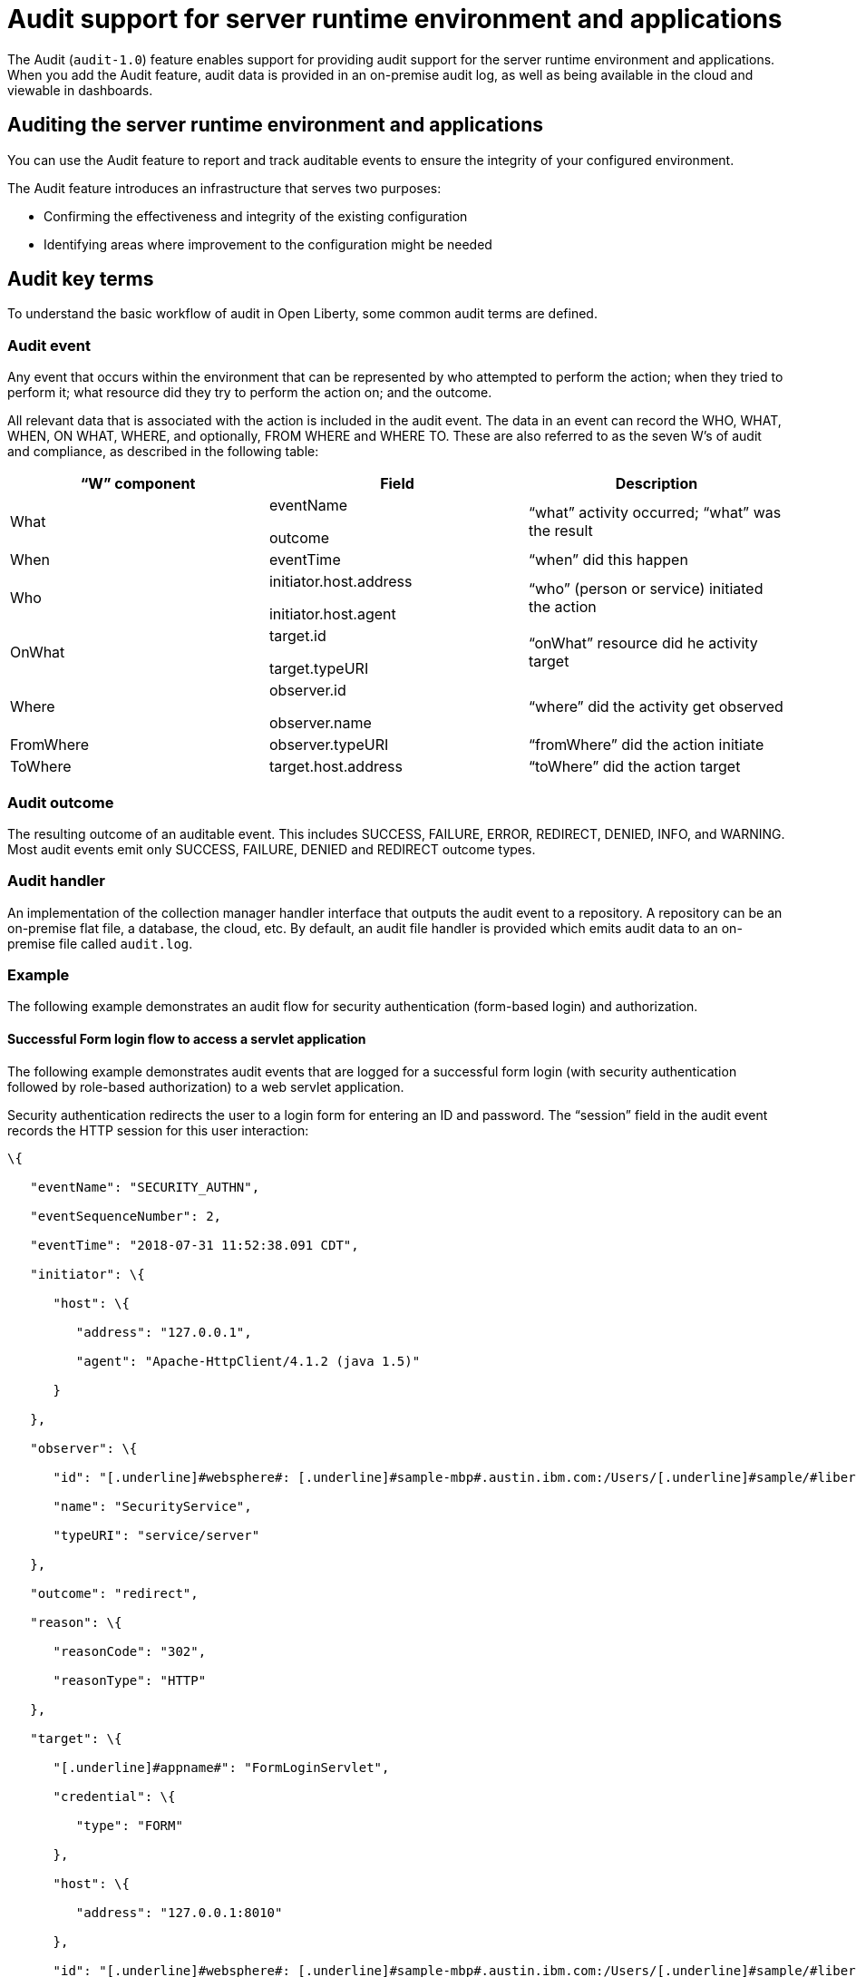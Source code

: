 // Copyright (c) 2018 IBM Corporation and others.
// Licensed under Creative Commons Attribution-NoDerivatives
// 4.0 International (CC BY-ND 4.0)
//   https://creativecommons.org/licenses/by-nd/4.0/
//
// Contributors:
//     IBM Corporation
//
:page-layout: general-reference
:page-type: general
:seo-title: Audit support for server runtime environment and applications - OpenLiberty.io
:seo-description:
= Audit support for server runtime environment and applications

The Audit (`audit-1.0`) feature enables support for providing audit support for the server runtime environment and applications. When you add the Audit feature, audit data is provided in an on-premise audit log, as well as being available in the cloud and viewable in dashboards.

== Auditing the server runtime environment and applications

You can use the Audit feature to report and track auditable events to ensure the integrity of your configured environment.

The Audit feature introduces an infrastructure that serves two purposes:

* Confirming the effectiveness and integrity of the existing configuration
* Identifying areas where improvement to the configuration might be needed


==  Audit key terms

To understand the basic workflow of audit in Open Liberty, some common audit terms are defined.

===  Audit event

Any event that occurs within the environment that can be represented by who attempted to perform the action; when they tried to perform it; what resource did they try to perform the action on; and the outcome.

All relevant data that is associated with the action is included in the audit event. The data in an event can record the WHO, WHAT, WHEN, ON WHAT, WHERE, and optionally, FROM WHERE and WHERE TO. These are also referred to as the seven W’s of audit and compliance, as described in the following table:

[cols=",,",options="header",]
|===
|“W” component |Field |Description
|What a|
eventName

outcome

|“what” activity occurred; “what” was the result
|When |eventTime |“when” did this happen
|Who a|
initiator.host.address

initiator.host.agent

|“who” (person or service) initiated the action
|OnWhat a|
target.id

target.typeURI

|“onWhat” resource did he activity target
|Where a|
observer.id

observer.name

|“where” did the activity get observed
|FromWhere |observer.typeURI |“fromWhere” did the action initiate
|ToWhere |target.host.address |“toWhere” did the action target
|===

=== Audit outcome


The resulting outcome of an auditable event. This includes SUCCESS, FAILURE, ERROR, REDIRECT, DENIED, INFO, and WARNING. Most audit events emit only SUCCESS, FAILURE, DENIED and REDIRECT outcome types.


===  Audit handler

An implementation of the collection manager handler interface that outputs the audit event to a repository. A repository can be an on-premise flat file, a database, the cloud, etc. By default, an audit file handler is provided which emits audit data to an on-premise file called `audit.log`.


=== Example

The following example demonstrates an audit flow for security authentication (form-based login) and authorization.

==== Successful Form login flow to access a servlet application

The following example demonstrates audit events that are logged for a successful form login (with security authentication followed by role-based authorization) to a web servlet application.

Security authentication redirects the user to a login form for entering an ID and password. The “session” field in the audit event records the HTTP session for this user interaction:

[source,json]
----
\{

   "eventName": "SECURITY_AUTHN",

   "eventSequenceNumber": 2,

   "eventTime": "2018-07-31 11:52:38.091 CDT",

   "initiator": \{

      "host": \{

         "address": "127.0.0.1",

         "agent": "Apache-HttpClient/4.1.2 (java 1.5)"

      }

   },

   "observer": \{

      "id": "[.underline]#websphere#: [.underline]#sample-mbp#.austin.ibm.com:/Users/[.underline]#sample/#libertyGit/WS-CD-Open/[.underline]#dev#/build.image/[.underline]#wlp#/[.underline]#usr#/:com.ibm.ws.webcontainer.security.fat.formlogin.audit",

      "name": "SecurityService",

      "typeURI": "service/server"

   },

   "outcome": "redirect",

   "reason": \{

      "reasonCode": "302",

      "reasonType": "HTTP"

   },

   "target": \{

      "[.underline]#appname#": "FormLoginServlet",

      "credential": \{

         "type": "FORM"

      },

      "host": \{

         "address": "127.0.0.1:8010"

      },

      "id": "[.underline]#websphere#: [.underline]#sample-mbp#.austin.ibm.com:/Users/[.underline]#sample/#libertyGit/WS-CD-Open/[.underline]#dev#/build.image/[.underline]#wlp#/[.underline]#usr#/:com.ibm.ws.webcontainer.security.fat.formlogin.audit",

      "method": "GET",

      "name": "/[.underline]#formlogin#/SimpleServlet",

      "realm": "BasicRealm",

      "session": "hYhd2wzjGOdn6_oyokUTBdb",

      "typeURI": "service/application/web"

   }

}
----

The login form is successfully displayed and prompts the user to enter the user ID and password:

[source,json]
----
\{

   "eventName": "SECURITY_AUTHN",

   "eventSequenceNumber": 3,

   "eventTime": "2018-07-31 11:52:38.572 CDT",

   "initiator": \{

      "host": \{

         "address": "127.0.0.1",

         "agent": "Apache-HttpClient/4.1.2 (java 1.5)"

      }

   },

   "observer": \{

      "id": "[.underline]#websphere#: [.underline]#sample-mbp#.austin.ibm.com:/Users/[.underline]#sample/#libertyGit/WS-CD-Open/[.underline]#dev#/build.image/[.underline]#wlp#/[.underline]#usr#/:com.ibm.ws.webcontainer.security.fat.formlogin.audit",

      "name": "SecurityService",

      "typeURI": "service/server"

   },

   "outcome": "success",

   "reason": \{

      "reasonCode": "200",

      "reasonType": "HTTP"

   },

   "target": \{

      "[.underline]#appname#": "/login.jsp",

      "credential": \{

         "token": "BasicRealm",

         "type": "BASIC"

      },

      "host": \{

         "address": "127.0.0.1:8010"

      },

      "id": "[.underline]#websphere#: [.underline]#sample-mbp#.austin.ibm.com:/Users/[.underline]#sample/#libertyGit/WS-CD-Open/[.underline]#dev#/build.image/[.underline]#wlp#/[.underline]#usr#/:com.ibm.ws.webcontainer.security.fat.formlogin.audit",

      "method": "GET",

      "name": "/[.underline]#formlogin#/login.jsp",

      "realm": "BasicRealm",

      "session": "hYhd2wzjGOdn6_oyokUTBdb",

      "typeURI": "service/application/web"

   }

}

\{

   "eventName": "SECURITY_AUTHZ",

   "eventSequenceNumber": 4,

   "eventTime": "2018-07-31 11:52:38.622 CDT",

   "initiator": \{

      "host": \{

         "address": "127.0.0.1",

         "agent": "Apache-HttpClient/4.1.2 (java 1.5)"

      }

   },

   "observer": \{

      "id": "[.underline]#websphere#: [.underline]#sample-mbp#.austin.ibm.com:/Users/[.underline]#sample/#libertyGit/WS-CD-Open/[.underline]#dev#/build.image/[.underline]#wlp#/[.underline]#usr#/:com.ibm.ws.webcontainer.security.fat.formlogin.audit",

      "name": "SecurityService",

      "typeURI": "service/server"

   },

   "outcome": "success",

   "reason": \{

      "reasonCode": "200",

      "reasonType": "HTTP"

   },

   "target": \{

      "[.underline]#appname#": "/login.jsp",

      "credential": \{

         "type": "BASIC"

      },

      "host": \{

         "address": "127.0.0.1:8010"

      },

      "id": "[.underline]#websphere#: [.underline]#sample-mbp#.austin.ibm.com:/Users/[.underline]#sample/#libertyGit/WS-CD-Open/[.underline]#dev#/build.image/[.underline]#wlp#/[.underline]#usr#/:com.ibm.ws.webcontainer.security.fat.formlogin.audit",

      "method": "GET",

      "name": "/[.underline]#formlogin#/login.jsp",

      "realm": "BasicRealm",

      "session": "hYhd2wzjGOdn6_oyokUTBdb",

      "typeURI": "service/application/web"

   }

}
----

The user ID (`user1`) is successfully authenticated against the Basic User registry:

[source,json]
----
\{

   "eventName": "SECURITY_AUTHN",

   "eventSequenceNumber": 5,

   "eventTime": "2018-07-31 11:52:39.383 CDT",

   "initiator": \{

      "host": \{

         "address": "127.0.0.1",

         "agent": "Apache-HttpClient/4.1.2 (java 1.5)"

      }

   },

   "observer": \{

      "id": "[.underline]#websphere#: sample-mbp.austin.ibm.com:/Users/sample/libertyGit/WS-CD-Open/[.underline]#dev#/build.image/[.underline]#wlp#/[.underline]#usr#/:com.ibm.ws.webcontainer.security.fat.formlogin.audit",

      "name": "SecurityService",

      "typeURI": "service/server"

   },

   "outcome": "success",

   "reason": \{

      "reasonCode": "200",

      "reasonType": "HTTP"

   },

   "target": \{

      "[.underline]#appname#": "FormLoginServlet",

      "credential": \{

         "token": "user1",

         "type": "LtpaToken2"

      },

      "host": \{

         "address": "127.0.0.1:8010"

      },

      "id": "[.underline]#websphere#: sample-mbp.austin.ibm.com:/Users/sample/libertyGit/WS-CD-Open/[.underline]#dev#/build.image/[.underline]#wlp#/[.underline]#usr#/:com.ibm.ws.webcontainer.security.fat.formlogin.audit",

      "method": "GET",

      "name": "/[.underline]#formlogin#/SimpleServlet",

      "realm": "BasicRealm",

      "session": "hYhd2wzjGOdn6_oyokUTBdb",

      "typeURI": "service/application/web"

   }

}
----

The user ID (`user1`) is successfully authorized to access the FormLoginServlet application because the user is in the required Employee or Manager role:

[source,json]
----
\{

   "eventName": "SECURITY_AUTHZ",

   "eventSequenceNumber": 6,

   "eventTime": "2018-07-31 11:52:39.410 CDT",

   "initiator": \{

      "host": \{

         "address": "127.0.0.1",

         "agent": "Apache-HttpClient/4.1.2 (java 1.5)"

      }

   },

   "observer": \{

      "id": "[.underline]#websphere#: sample-mbp.austin.ibm.com:/Users/sample/libertyGit/WS-CD-Open/[.underline]#dev#/build.image/[.underline]#wlp#/[.underline]#usr#/:com.ibm.ws.webcontainer.security.fat.formlogin.audit",

      "name": "SecurityService",

      "typeURI": "service/server"

   },

   "outcome": "success",

   "reason": \{

      "reasonCode": "200",

      "reasonType": "HTTP"

   },

   "target": \{

      "[.underline]#appname#": "FormLoginServlet",

      "credential": \{

         "token": "user1",

         "type": "LtpaToken2"

      },

      "host": \{

         "address": "127.0.0.1:8010"

      },

      "id": "[.underline]#websphere#: sample-mbp.austin.ibm.com:/Users/sample/libertyGit/WS-CD-Open/[.underline]#dev#/build.image/[.underline]#wlp#/[.underline]#usr#/:com.ibm.ws.webcontainer.security.fat.formlogin.audit",

      "method": "GET",

      "name": "/[.underline]#formlogin#/SimpleServlet",

      "realm": "BasicRealm",

      "role": \{

         "names": "[Employee, Manager]"

      },

      "session": "hYhd2wzjGOdn6_oyokUTBdb",

      "typeURI": "service/application/web"

   }

}

----


==== Failed form login authentication

The following example demonstrates the audit events that are logged for a failed form login by a user who cannot be authenticated against the user registry.

Security authentication redirects the user to a login form for entering an ID and password. The `session` field in the audit event records the HTTP session for this user interaction:

[source,json]
----
\{

   "eventName": "SECURITY_AUTHN",

   "eventSequenceNumber": 2,

   "eventTime": "2018-07-31 13:46:54.423 CDT",

   "initiator": \{

      "host": \{

         "address": "127.0.0.1",

         "agent": "Apache-HttpClient/4.1.2 (java 1.5)"

      }

   },

   "observer": \{

      "id": "[.underline]#websphere#: sample-mbp.austin.ibm.com:/Users/sample/libertyGit/WS-CD-Open/[.underline]#dev#/build.image/[.underline]#wlp#/[.underline]#usr#/:com.ibm.ws.webcontainer.security.fat.formlogin.audit",

      "name": "SecurityService",

      "typeURI": "service/server"

   },

   "outcome": "redirect",

   "reason": \{

      "reasonCode": "302",

      "reasonType": "HTTP"

   },

   "target": \{

      "[.underline]#appname#": "FormLoginServlet",

      "credential": \{

         "type": "FORM"

      },

      "host": \{

         "address": "127.0.0.1:8010"

      },

      "id": "[.underline]#websphere#: sample-mbp.austin.ibm.com:/Users/sample/libertyGit/WS-CD-Open/[.underline]#dev#/build.image/[.underline]#wlp#/[.underline]#usr#/:com.ibm.ws.webcontainer.security.fat.formlogin.audit",

      "method": "GET",

      "name": "/[.underline]#formlogin#/SimpleServlet",

      "realm": "BasicRealm",

      "session": "0EREOocFtP9s4VvptJ4DHhi",

      "typeURI": "service/application/web"

   }

}
----

The login form is successfully displayed and prompts the user to enter the user ID and password:

[source,json]
----
\{

   "eventName": "SECURITY_AUTHN",

   "eventSequenceNumber": 3,

   "eventTime": "2018-07-31 13:46:54.966 CDT",

   "initiator": \{

      "host": \{

         "address": "127.0.0.1",

         "agent": "Apache-HttpClient/4.1.2 (java 1.5)"

      }

   },

   "observer": \{

      "id": "[.underline]#websphere#: sample-mbp.austin.ibm.com:/Users/sample/libertyGit/WS-CD-Open/[.underline]#dev#/build.image/[.underline]#wlp#/[.underline]#usr#/:com.ibm.ws.webcontainer.security.fat.formlogin.audit",

      "name": "SecurityService",

      "typeURI": "service/server"

   },

   "outcome": "success",

   "reason": \{

      "reasonCode": "200",

      "reasonType": "HTTP"

   },

   "target": \{

      "[.underline]#appname#": "/login.jsp",

      "credential": \{

         "token": "BasicRealm",

         "type": "BASIC"

      },

      "host": \{

         "address": "127.0.0.1:8010"

      },

      "id": "[.underline]#websphere#: sample-mbp.austin.ibm.com:/Users/sample/libertyGit/WS-CD-Open/[.underline]#dev#/build.image/[.underline]#wlp#/[.underline]#usr#/:com.ibm.ws.webcontainer.security.fat.formlogin.audit",

      "method": "GET",

      "name": "/[.underline]#formlogin#/login.jsp",

      "realm": "BasicRealm",

      "session": "0EREOocFtP9s4VvptJ4DHhi",

      "typeURI": "service/application/web"

   }

}

\{

   "eventName": "SECURITY_AUTHZ",

   "eventSequenceNumber": 4,

   "eventTime": "2018-07-31 13:46:55.014 CDT",

   "initiator": \{

      "host": \{

         "address": "127.0.0.1",

         "agent": "Apache-HttpClient/4.1.2 (java 1.5)"

      }

   },

   "observer": \{

      "id": "[.underline]#websphere#: sample-mbp.austin.ibm.com:/Users/sample/libertyGit/WS-CD-Open/[.underline]#dev#/build.image/[.underline]#wlp#/[.underline]#usr#/:com.ibm.ws.webcontainer.security.fat.formlogin.audit",

      "name": "SecurityService",

      "typeURI": "service/server"

   },

   "outcome": "success",

   "reason": \{

      "reasonCode": "200",

      "reasonType": "HTTP"

   },

   "target": \{

      "[.underline]#appname#": "/login.jsp",

      "credential": \{

         "type": "BASIC"

      },

      "host": \{

         "address": "127.0.0.1:8010"

      },

      "id": "[.underline]#websphere#: sample-mbp.austin.ibm.com:/Users/sample/libertyGit/WS-CD-Open/[.underline]#dev#/build.image/[.underline]#wlp#/[.underline]#usr#/:com.ibm.ws.webcontainer.security.fat.formlogin.audit",

      "method": "GET",

      "name": "/[.underline]#formlogin#/login.jsp",

      "realm": "BasicRealm",

      "session": "0EREOocFtP9s4VvptJ4DHhi",

      "typeURI": "service/application/web"

   }

}
----

The user ID (`baduser`) fails authentication against the user registry and the user login is denied:

[source,json]
----
\{

   "eventName": "SECURITY_AUTHN",

   "eventSequenceNumber": 5,

   "eventTime": "2018-07-31 13:46:55.205 CDT",

   "initiator": \{

      "host": \{

         "address": "127.0.0.1",

         "agent": "Apache-HttpClient/4.1.2 (java 1.5)"

      }

   },

   "observer": \{

      "id": "[.underline]#websphere#: sample-mbp.austin.ibm.com:/Users/sample/libertyGit/WS-CD-Open/[.underline]#dev#/build.image/[.underline]#wlp#/[.underline]#usr#/:com.ibm.ws.webcontainer.security.fat.formlogin.audit",

      "name": "SecurityService",

      "typeURI": "service/server"

   },

   "outcome": "denied",

   "reason": \{

      "reasonCode": "403",

      "reasonType": "HTTP"

   },

   "target": \{

      "[.underline]#appname#": "null",

      "credential": \{

         "token": "[.underline]#baduser#",

         "type": "FORM"

      },

      "host": \{

         "address": "127.0.0.1:8010"

      },

      "id": "[.underline]#websphere#: sample-mbp.austin.ibm.com:/Users/sample/libertyGit/WS-CD-Open/[.underline]#dev#/build.image/[.underline]#wlp#/[.underline]#usr#/:com.ibm.ws.webcontainer.security.fat.formlogin.audit",

      "method": "POST",

      "name": "/[.underline]#formlogin#/j_security_check",

      "realm": "BasicRealm",

      "session": "0EREOocFtP9s4VvptJ4DHhi",

      "typeURI": "service/application/web"

   }

}
----
